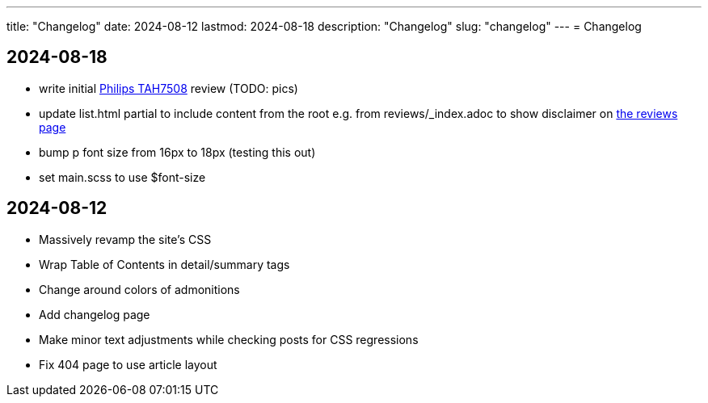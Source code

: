 ---
title: "Changelog"
date: 2024-08-12
lastmod: 2024-08-18
description: "Changelog"
slug: "changelog"
---
= Changelog

== 2024-08-18
* write initial link:/reviews/2024/philips-tah7508-bluetooth-headphones/[Philips TAH7508] review (TODO: pics)
* update list.html partial to include content from the root
  e.g. from reviews/_index.adoc to show disclaimer on link:/reviews[the reviews page]
* bump p font size from 16px to 18px (testing this out)
* set main.scss to use $font-size

== 2024-08-12
* Massively revamp the site's CSS
* Wrap Table of Contents in detail/summary tags
* Change around colors of admonitions
* Add changelog page
* Make minor text adjustments while checking posts for CSS regressions
* Fix 404 page to use article layout
